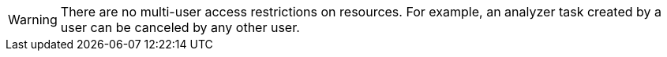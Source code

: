 // snippet

[WARNING]
====
There are no multi-user access restrictions on resources. For example, an analyzer task created by a user can be canceled by any other user.
====
